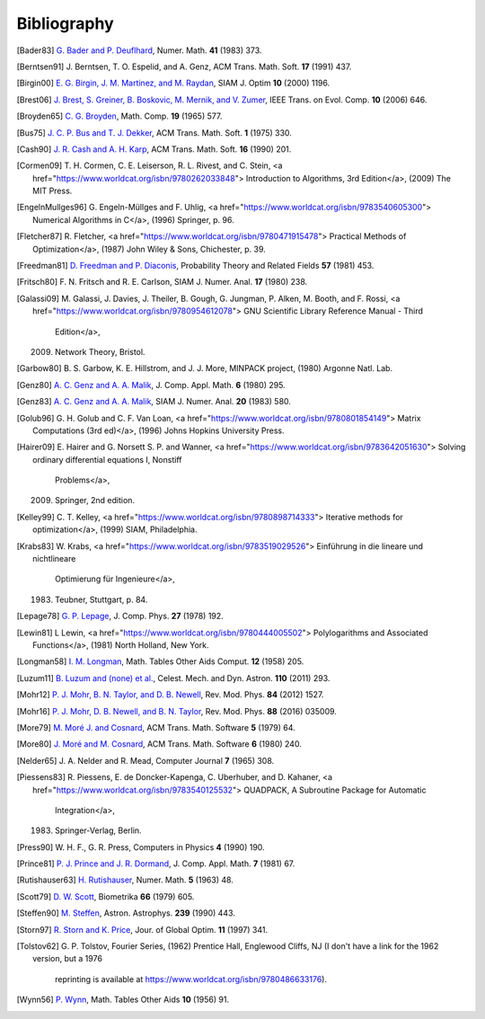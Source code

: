 Bibliography
============

.. [Bader83] `G. Bader and P. Deuflhard
   <https://doi.org/10.1007/BF01418331>`_,
   Numer. Math.  **41** (1983) 373.

.. [Berntsen91] J. Berntsen, T. O. Espelid, and A. Genz,
   ACM Trans. Math. Soft. **17** (1991) 437.

.. [Birgin00] `E. G. Birgin, J. M. Martinez, and M. Raydan
   <https://doi.org/10.1137/S1052623497330963>`_,
   SIAM J. Optim **10** (2000) 1196.

.. [Brest06] `J. Brest, S. Greiner, B. Boskovic, M. Mernik, and V. Zumer
   <https://doi.org/10.1109/TEVC.2006.872133>`_,
   IEEE Trans. on Evol. Comp. **10** (2006) 646.

.. [Broyden65] `C. G. Broyden
   <https://doi.org/10.1090/S0025-5718-1965-0198670-6>`_,
   Math. Comp. **19** (1965) 577.

.. [Bus75] `J. C. P. Bus and T. J. Dekker
   <https://doi.org/10.1145/355656.355659>`_,
   ACM Trans. Math. Soft. **1** (1975) 330.

.. [Cash90] `J. R. Cash and A. H. Karp
   <https://doi.org/10.1145/79505.79507>`_,
   ACM Trans. Math. Soft.  **16** (1990) 201.

.. [Cormen09]     T. H. Cormen, C. E. Leiserson, R. L. Rivest, and C. Stein,
    <a href="https://www.worldcat.org/isbn/9780262033848">
    Introduction to Algorithms, 3rd Edition</a>,
    (2009) The MIT Press.

.. [EngelnMullges96]     G. Engeln-Müllges and F. Uhlig,
    <a href="https://www.worldcat.org/isbn/9783540605300">
    Numerical Algorithms in C</a>,
    (1996) Springer, p. 96.

.. [Fletcher87]     R. Fletcher,
    <a href="https://www.worldcat.org/isbn/9780471915478">
    Practical Methods of Optimization</a>,
    (1987) John Wiley & Sons, Chichester, p. 39.

.. [Freedman81] `D. Freedman and P. Diaconis
   <https://doi.org/10.1007/BF01025868>`_,
   Probability Theory and Related Fields **57** (1981) 453.

.. [Fritsch80] F. N. Fritsch and R. E. Carlson,
   SIAM J. Numer. Anal. **17** (1980) 238.

.. [Galassi09]     M. Galassi, J. Davies, J. Theiler, B. Gough, G. Jungman, P. Alken, M. Booth, and F. Rossi,
    <a href="https://www.worldcat.org/isbn/9780954612078">
    GNU Scientific Library Reference Manual - Third
                  Edition</a>,
    (2009) Network Theory, Bristol.

.. [Garbow80]     B. S. Garbow, K. E. Hillstrom, and J. J. More,
    MINPACK project,
    (1980) Argonne Natl. Lab.

.. [Genz80] `A. C. Genz and A. A. Malik
   <https://doi.org/10.1016/0771-050X(80)90039-X>`_,
   J. Comp. Appl. Math. **6** (1980) 295.

.. [Genz83] `A. C. Genz and A. A. Malik
   <https://doi.org/10.1137/0720038>`_,
   SIAM J. Numer. Anal. **20** (1983) 580.

.. [Golub96]     G. H. Golub and C. F. Van Loan,
    <a href="https://www.worldcat.org/isbn/9780801854149">
    Matrix Computations (3rd ed)</a>,
    (1996) Johns Hopkins University Press.

.. [Hairer09]     E. Hairer and G. Norsett S. P. and Wanner,
    <a href="https://www.worldcat.org/isbn/9783642051630">
    Solving ordinary differential equations I, Nonstiff
                  Problems</a>,
    (2009) Springer, 2nd edition.

.. [Kelley99]     C. T. Kelley,
    <a href="https://www.worldcat.org/isbn/9780898714333">
    Iterative methods for optimization</a>,
    (1999) SIAM, Philadelphia.

.. [Krabs83]     W. Krabs,
    <a href="https://www.worldcat.org/isbn/9783519029526">
    Einführung in die lineare und nichtlineare
                  Optimierung für Ingenieure</a>,
    (1983) Teubner, Stuttgart, p. 84.

.. [Lepage78] `G. P. Lepage
   <https://doi.org/10.1016/0021-9991(78)90004-9>`_,
   J. Comp. Phys. **27** (1978) 192.

.. [Lewin81]     L Lewin,
    <a href="https://www.worldcat.org/isbn/9780444005502">
    Polylogarithms and Associated Functions</a>,
    (1981) North Holland, New York.

.. [Longman58] `I. M. Longman
   <https://doi.org/10.2307/2002022>`_,
   Math. Tables Other Aids Comput. **12** (1958) 205.

.. [Luzum11] `B. Luzum and (none) et al.
   <https://doi.org/10.1007/s10569-011-9352-4>`_,
   Celest. Mech. and Dyn. Astron. **110** (2011) 293.

.. [Mohr12] `P. J. Mohr, B. N. Taylor, and D. B. Newell
   <https://doi.org/10.1103/RevModPhys.84.1527>`_,
   Rev. Mod. Phys. **84** (2012) 1527.

.. [Mohr16] `P. J. Mohr, D. B. Newell, and B. N. Taylor
   <https://doi.org/10.1103/RevModPhys.88.035009>`_,
   Rev. Mod. Phys. **88** (2016) 035009.

.. [More79] `M. Moré J. and Cosnard
   <https://doi.org/10.1145/355815.355820>`_,
   ACM Trans. Math. Software **5** (1979) 64.

.. [More80] `J. Moré and M. Cosnard
   <https://doi.org/10.1145/355887.355898>`_,
   ACM Trans. Math. Software **6** (1980) 240.

.. [Nelder65] J. A. Nelder and R. Mead,
   Computer Journal **7** (1965) 308.

.. [Piessens83]     R. Piessens, E. de Doncker-Kapenga, C. Uberhuber, and D. Kahaner,
    <a href="https://www.worldcat.org/isbn/9783540125532">
    QUADPACK, A Subroutine Package for Automatic
                  Integration</a>,
    (1983) Springer-Verlag, Berlin.

.. [Press90] W. H. F., G. R. Press,
   Computers in Physics **4** (1990) 190.

.. [Prince81] `P. J. Prince and J. R. Dormand
   <https://doi.org/10.1016/0771-050X(81)90010-3>`_,
   J. Comp. Appl. Math. **7** (1981) 67.

.. [Rutishauser63] `H. Rutishauser
   <https://doi.org/10.1007/BF01385877>`_,
   Numer. Math. **5** (1963) 48.

.. [Scott79] `D. W. Scott
   <https://doi.org/10.1093/biomet/66.3.605>`_,
   Biometrika **66** (1979) 605.

.. [Steffen90] `M. Steffen
   <https://adsabs.harvard.edu/abs/1990A&A...239..443S>`_,
   Astron. Astrophys. **239** (1990) 443.

.. [Storn97] `R. Storn and K. Price
   <https://doi.org/10.1023/A:1008202821328>`_,
   Jour. of Global Optim. **11** (1997) 341.

.. [Tolstov62]     G. P. Tolstov,
    Fourier Series,
    (1962) Prentice Hall, Englewood Cliffs, NJ
    (I don't have a link for the 1962 version, but a 1976
                  reprinting is available at
                  https://www.worldcat.org/isbn/9780486633176).

.. [Wynn56] `P. Wynn
   <https://doi.org/10.2307/2002183>`_,
   Math. Tables Other Aids **10** (1956) 91.

